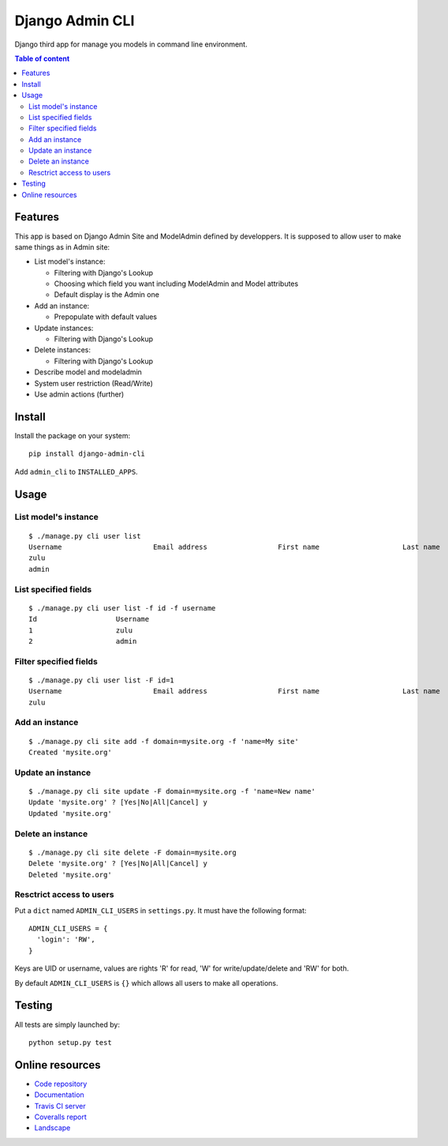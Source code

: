 ================
Django Admin CLI
================

.. image :: https://travis-ci.org/ZuluPro/django-admin-cli.svg?branch=master
   :target: https://travis-ci.org/ZuluPro/django-admin-cli
    
.. image:: https://coveralls.io/repos/ZuluPro/django-admin-cli/badge.svg?branch=master
   :target: https://coveralls.io/r/ZuluPro/django-admin-cli?branch=master

.. image:: https://landscape.io/github/ZuluPro/django-admin-cli/master/landscape.svg?style=flat
   :target: https://landscape.io/github/ZuluPro/django-admin-cli/master
   :alt: Code Health

Django third app for manage you models in command line environment.

.. contents:: **Table of content**

Features
========

This app is based on Django Admin Site and ModelAdmin defined by developpers.
It is supposed to allow user to make same things as in Admin site:

- List model's instance:

  * Filtering with Django's Lookup
  * Choosing which field you want including ModelAdmin and Model attributes
  * Default display is the Admin one
  
- Add an instance:

  * Prepopulate with default values
  
- Update instances:

  * Filtering with Django's Lookup
  
- Delete instances:

  * Filtering with Django's Lookup

- Describe model and modeladmin
- System user restriction (Read/Write)
- Use admin actions (further)

Install
=======

Install the package on your system: ::

    pip install django-admin-cli

Add ``admin_cli`` to ``INSTALLED_APPS``.

Usage
=====

List model's instance
---------------------

::

  $ ./manage.py cli user list
  Username                      Email address                 First name                    Last name                     Staff status
  zulu                                                                                                                    True
  admin                                                                                                                   True
    
List specified fields
---------------------

::

  $ ./manage.py cli user list -f id -f username
  Id                   Username
  1                    zulu
  2                    admin

Filter specified fields
-----------------------

::

  $ ./manage.py cli user list -F id=1
  Username                      Email address                 First name                    Last name                     Staff status
  zulu                                                                                                                    True

Add an instance
---------------

::

  $ ./manage.py cli site add -f domain=mysite.org -f 'name=My site'
  Created 'mysite.org'

Update an instance
------------------

::

  $ ./manage.py cli site update -F domain=mysite.org -f 'name=New name'
  Update 'mysite.org' ? [Yes|No|All|Cancel] y
  Updated 'mysite.org'

Delete an instance
------------------

::

  $ ./manage.py cli site delete -F domain=mysite.org
  Delete 'mysite.org' ? [Yes|No|All|Cancel] y
  Deleted 'mysite.org'

Resctrict access to users
-------------------------

Put a ``dict`` named ``ADMIN_CLI_USERS`` in ``settings.py``. It must have
the following format:

::

  ADMIN_CLI_USERS = {
    'login': 'RW',
  }

Keys are UID or username, values are rights 'R' for read, 'W' for
write/update/delete and 'RW' for both.

By default ``ADMIN_CLI_USERS`` is ``{}`` which allows all users to make
all operations.

Testing
=======

All tests are simply launched by:

::

  python setup.py test

Online resources
================

* `Code repository`_
* `Documentation`_
* `Travis CI server`_
* `Coveralls report`_
* `Landscape`_

.. _`Code repository`: https://github.com/ZuluPro/django-admin-cli
.. _`Documentation`: https://github.com/ZuluPro/django-admin-cli#id3
.. _`Coveralls report`: https://coveralls.io/r/ZuluPro/django-admin-cli?branch=master
.. _`Travis CI server`: https://travis-ci.org/ZuluPro/django-admin-cli
.. _`Landscape`: https://landscape.io/github/ZuluPro/django-admin-cli/


.. image:: https://badges.gitter.im/Join%20Chat.svg
   :alt: Join the chat at https://gitter.im/ZuluPro/django-admin-cli
   :target: https://gitter.im/ZuluPro/django-admin-cli?utm_source=badge&utm_medium=badge&utm_campaign=pr-badge&utm_content=badge